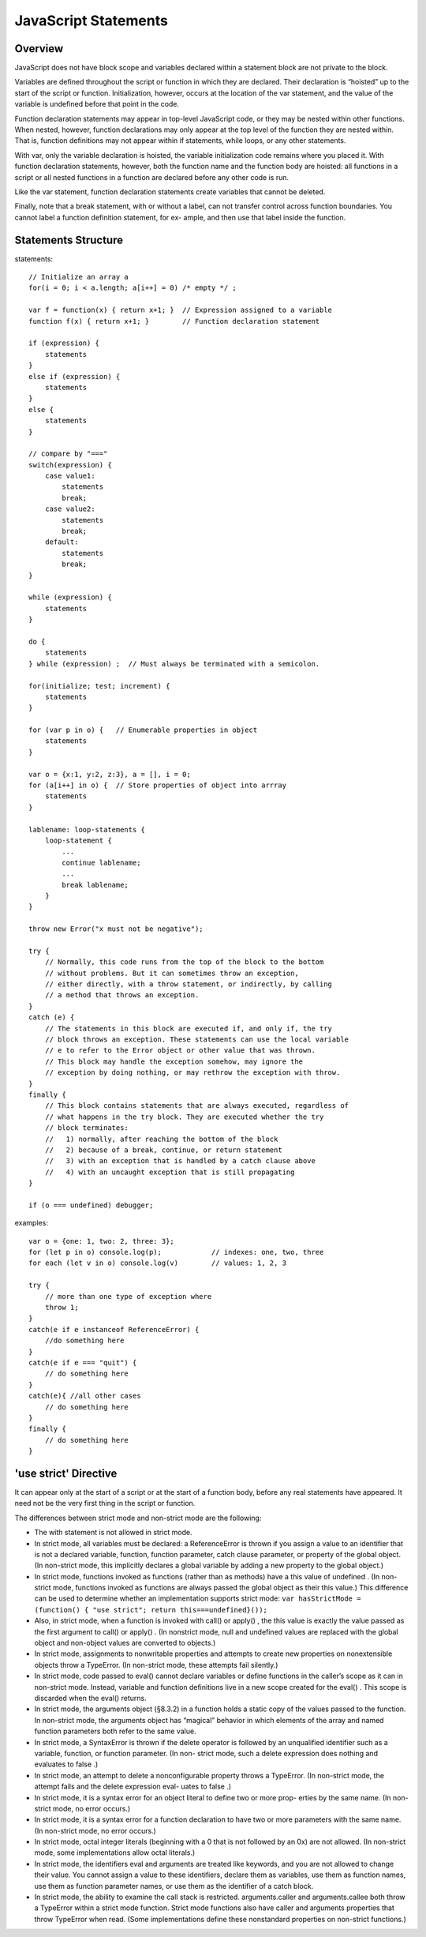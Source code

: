 JavaScript Statements
=====================

Overview
--------

JavaScript does not have block scope and variables declared within a statement block
are not private to the block.

Variables are defined throughout the script or function in which they are declared.
Their declaration is “hoisted” up to the start of the script or function. Initialization,
however, occurs at the location of the var statement, and the value of the variable is
undefined before that point in the code.

Function declaration statements may appear in top-level JavaScript code, or they may
be nested within other functions. When nested, however, function declarations may
only appear at the top level of the function they are nested within. That is, function
definitions may not appear within if statements, while loops, or any other statements.

With var, only the variable declaration is hoisted, the variable initialization code
remains where you placed it. With function declaration statements, however, both the
function name and the function body are hoisted: all functions in a script or all nested
functions in a function are declared before any other code is run.

Like the var statement, function declaration statements create variables that cannot be
deleted.

Finally, note that a break statement, with or without a label, can not transfer control
across function boundaries. You cannot label a function definition statement, for ex-
ample, and then use that label inside the function.


Statements Structure
--------------------

statements::

    // Initialize an array a
    for(i = 0; i < a.length; a[i++] = 0) /* empty */ ;

    var f = function(x) { return x+1; }  // Expression assigned to a variable
    function f(x) { return x+1; }        // Function declaration statement

    if (expression) {
        statements
    }
    else if (expression) {
        statements
    }
    else {
        statements
    }

    // compare by "==="
    switch(expression) {
        case value1:
            statements
            break;
        case value2:
            statements
            break;
        default:
            statements
            break;
    }

    while (expression) {
        statements
    }

    do {
        statements
    } while (expression) ;  // Must always be terminated with a semicolon.

    for(initialize; test; increment) {
        statements
    }

    for (var p in o) {   // Enumerable properties in object
        statements
    }

    var o = {x:1, y:2, z:3}, a = [], i = 0;
    for (a[i++] in o) {  // Store properties of object into arrray
        statements
    }

    lablename: loop-statements {
        loop-statement {
            ...
            continue lablename;
            ...
            break lablename;
        }
    }

    throw new Error("x must not be negative");

    try {
        // Normally, this code runs from the top of the block to the bottom
        // without problems. But it can sometimes throw an exception,
        // either directly, with a throw statement, or indirectly, by calling
        // a method that throws an exception.
    }
    catch (e) {
        // The statements in this block are executed if, and only if, the try
        // block throws an exception. These statements can use the local variable
        // e to refer to the Error object or other value that was thrown.
        // This block may handle the exception somehow, may ignore the
        // exception by doing nothing, or may rethrow the exception with throw.
    }
    finally {
        // This block contains statements that are always executed, regardless of
        // what happens in the try block. They are executed whether the try
        // block terminates:
        //   1) normally, after reaching the bottom of the block
        //   2) because of a break, continue, or return statement
        //   3) with an exception that is handled by a catch clause above
        //   4) with an uncaught exception that is still propagating
    }

    if (o === undefined) debugger;

examples::

    var o = {one: 1, two: 2, three: 3};
    for (let p in o) console.log(p);            // indexes: one, two, three
    for each (let v in o) console.log(v)        // values: 1, 2, 3

    try {
        // more than one type of exception where
        throw 1;
    }
    catch(e if e instanceof ReferenceError) {
        //do something here
    }
    catch(e if e === "quit") {
        // do something here
    }
    catch(e){ //all other cases
        // do something here
    }
    finally {
        // do something here
    }


'use strict' Directive
----------------------
It can appear only at the start of a script or at the start of a function body, before
any real statements have appeared. It need not be the very first thing in the script
or function.

The differences between strict mode and non-strict mode are the following:

- The with statement is not allowed in strict mode.
- In strict mode, all variables must be declared: a ReferenceError is thrown if you
  assign a value to an identifier that is not a declared variable, function, function
  parameter, catch clause parameter, or property of the global object. (In non-strict
  mode, this implicitly declares a global variable by adding a new property to the
  global object.)
- In strict mode, functions invoked as functions (rather than as methods) have a
  this value of undefined . (In non-strict mode, functions invoked as functions are
  always passed the global object as their this value.) This difference can be used to
  determine whether an implementation supports strict mode:
  ``var hasStrictMode = (function() { "use strict"; return this===undefined}());``

- Also, in strict mode, when a function is invoked with call() or apply() , the this
  value is exactly the value passed as the first argument to call() or apply() . (In
  nonstrict mode, null and undefined values are replaced with the global object and
  non-object values are converted to objects.)
- In strict mode, assignments to nonwritable properties and attempts to create new
  properties on nonextensible objects throw a TypeError. (In non-strict mode, these
  attempts fail silently.)
- In strict mode, code passed to eval() cannot declare variables or define functions
  in the caller’s scope as it can in non-strict mode. Instead, variable and function
  definitions live in a new scope created for the eval() . This scope is discarded when
  the eval() returns.
- In strict mode, the arguments object (§8.3.2) in a function holds a static copy of
  the values passed to the function. In non-strict mode, the arguments object has
  “magical” behavior in which elements of the array and named function parameters
  both refer to the same value.
- In strict mode, a SyntaxError is thrown if the delete operator is followed by an
  unqualified identifier such as a variable, function, or function parameter. (In non-
  strict mode, such a delete expression does nothing and evaluates to false .)
- In strict mode, an attempt to delete a nonconfigurable property throws a
  TypeError. (In non-strict mode, the attempt fails and the delete expression eval-
  uates to false .)
- In strict mode, it is a syntax error for an object literal to define two or more prop-
  erties by the same name. (In non-strict mode, no error occurs.)
- In strict mode, it is a syntax error for a function declaration to have two or more
  parameters with the same name. (In non-strict mode, no error occurs.)
- In strict mode, octal integer literals (beginning with a 0 that is not followed by an
  0x) are not allowed. (In non-strict mode, some implementations allow octal literals.)
- In strict mode, the identifiers eval and arguments are treated like keywords, and
  you are not allowed to change their value. You cannot assign a value to these identifiers,
  declare them as variables, use them as function names, use them as function parameter
  names, or use them as the identifier of a catch block.
- In strict mode, the ability to examine the call stack is restricted. arguments.caller
  and arguments.callee both throw a TypeError within a strict mode function. Strict mode
  functions also have caller and arguments properties that throw TypeError when read.
  (Some implementations define these nonstandard properties on non-strict functions.)


